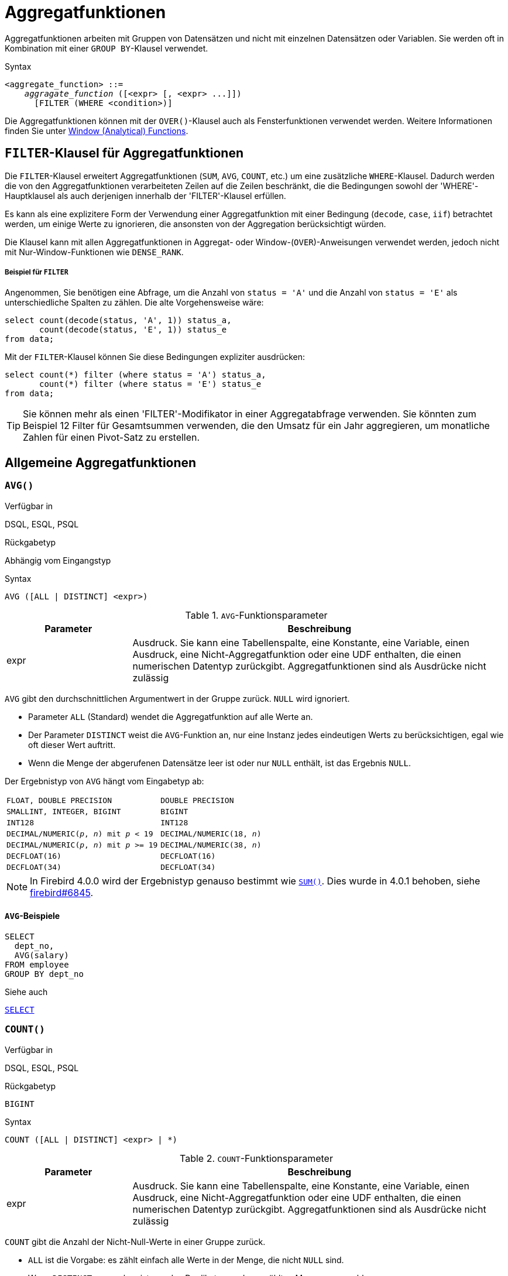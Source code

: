 [[fblangref40-aggfuncs-de]]
= Aggregatfunktionen

Aggregatfunktionen arbeiten mit Gruppen von Datensätzen und nicht mit einzelnen Datensätzen oder Variablen.
Sie werden oft in Kombination mit einer `GROUP BY`-Klausel verwendet.

.Syntax
[listing,subs=+quotes]
----
<aggregate_function> ::=
    _aggragate_function_ ([<expr> [, <expr> ...]])
      [FILTER (WHERE <condition>)]
----

Die Aggregatfunktionen können mit der `OVER()`-Klausel auch als Fensterfunktionen verwendet werden.
Weitere Informationen finden Sie unter <<fblangref40-windowfuncs-de,Window (Analytical) Functions>>.

[[fblangref40-aggfuncs-filter-de]]
== `FILTER`-Klausel für Aggregatfunktionen

Die `FILTER`-Klausel erweitert Aggregatfunktionen (`SUM`, `AVG`, `COUNT`, etc.) um eine zusätzliche `WHERE`-Klausel.
Dadurch werden die von den Aggregatfunktionen verarbeiteten Zeilen auf die Zeilen beschränkt, die die Bedingungen sowohl der 'WHERE'-Hauptklausel als auch derjenigen innerhalb der 'FILTER'-Klausel erfüllen.

Es kann als eine explizitere Form der Verwendung einer Aggregatfunktion mit einer Bedingung (`decode`, `case`, `iif`) betrachtet werden, um einige Werte zu ignorieren, die ansonsten von der Aggregation berücksichtigt würden.

Die Klausel kann mit allen Aggregatfunktionen in Aggregat- oder Window-(`OVER`)-Anweisungen verwendet werden, jedoch nicht mit Nur-Window-Funktionen wie `DENSE_RANK`.

[float]
===== Beispiel für `FILTER`

Angenommen, Sie benötigen eine Abfrage, um die Anzahl von `status = 'A'` und die Anzahl von `status = 'E'` als unterschiedliche Spalten zu zählen.
Die alte Vorgehensweise wäre:

[source]
----
select count(decode(status, 'A', 1)) status_a,
       count(decode(status, 'E', 1)) status_e
from data;
----

Mit der `FILTER`-Klausel können Sie diese Bedingungen expliziter ausdrücken:

[source]
----
select count(*) filter (where status = 'A') status_a,
       count(*) filter (where status = 'E') status_e
from data;
----

[TIP]
====
Sie können mehr als einen 'FILTER'-Modifikator in einer Aggregatabfrage verwenden.
Sie könnten zum Beispiel 12 Filter für Gesamtsummen verwenden, die den Umsatz für ein Jahr aggregieren, um monatliche Zahlen für einen Pivot-Satz zu erstellen.
====

[[fblangref40-aggfuncs-general-de]]
== Allgemeine Aggregatfunktionen

[[fblangref40-aggfuncs-avg-de]]
=== `AVG()`

.Verfügbar in
DSQL, ESQL, PSQL

.Rückgabetyp
Abhängig vom Eingangstyp

.Syntax
[listing]
----
AVG ([ALL | DISTINCT] <expr>)
----

[[fblangref40-aggfuncs-tbl-avg-de]]
.`AVG`-Funktionsparameter
[cols="<1,<3", options="header",stripes="none"]
|===
^| Parameter
^| Beschreibung

|expr
|Ausdruck.
Sie kann eine Tabellenspalte, eine Konstante, eine Variable, einen Ausdruck, eine Nicht-Aggregatfunktion oder eine UDF enthalten, die einen numerischen Datentyp zurückgibt.
Aggregatfunktionen sind als Ausdrücke nicht zulässig
|===

`AVG` gibt den durchschnittlichen Argumentwert in der Gruppe zurück.
`NULL` wird ignoriert.

* Parameter `ALL` (Standard) wendet die Aggregatfunktion auf alle Werte an.
* Der Parameter `DISTINCT` weist die `AVG`-Funktion an, nur eine Instanz jedes eindeutigen Werts zu berücksichtigen, egal wie oft dieser Wert auftritt.
* Wenn die Menge der abgerufenen Datensätze leer ist oder nur `NULL` enthält, ist das Ergebnis `NULL`. 

Der Ergebnistyp von `AVG` hängt vom Eingabetyp ab:

[[fblangref40-aggfuncs-avg-types-de]]
[cols="<3m,<2m",stripes="none",frame="none",grid="none"]
|===
|FLOAT, DOUBLE PRECISION
|DOUBLE PRECISION

|SMALLINT, INTEGER, BIGINT
|BIGINT

|INT128
|INT128

|DECIMAL/NUMERIC(__p__, __n__) mit _p_ < 19
|DECIMAL/NUMERIC(18, __n__)

|DECIMAL/NUMERIC(__p__, __n__) mit _p_ >= 19
|DECIMAL/NUMERIC(38, __n__)

|DECFLOAT(16)
|DECFLOAT(16)

|DECFLOAT(34)
|DECFLOAT(34)
|===

[NOTE]
====
In Firebird 4.0.0 wird der Ergebnistyp genauso bestimmt wie <<fblangref40-aggfuncs-sum-de>>.
Dies wurde in 4.0.1 behoben, siehe https://github.com/FirebirdSQL/firebird/issues/6845[firebird#6845].
====

[[fblangref40-aggfuncs-avg-exmpl-de]]
==== `AVG`-Beispiele

[source]
----
SELECT
  dept_no,
  AVG(salary)
FROM employee
GROUP BY dept_no
----

.Siehe auch
<<fblangref40-dml-select-de,`SELECT`>>

[[fblangref40-aggfuncs-count-de]]
=== `COUNT()`

.Verfügbar in
DSQL, ESQL, PSQL

.Rückgabetyp
`BIGINT`

.Syntax
[listing]
----
COUNT ([ALL | DISTINCT] <expr> | *)
----

[[fblangref40-aggfuncs-tbl-count-de]]
.`COUNT`-Funktionsparameter
[cols="<1,<3", options="header",stripes="none"]
|===
^| Parameter
^| Beschreibung

|expr
|Ausdruck.
Sie kann eine Tabellenspalte, eine Konstante, eine Variable, einen Ausdruck, eine Nicht-Aggregatfunktion oder eine UDF enthalten, die einen numerischen Datentyp zurückgibt.
Aggregatfunktionen sind als Ausdrücke nicht zulässig
|===

`COUNT` gibt die Anzahl der Nicht-Null-Werte in einer Gruppe zurück.

* `ALL` ist die Vorgabe: es zählt einfach alle Werte in der Menge, die nicht `NULL` sind.
* Wenn `DISTINCT` angegeben ist, werden Duplikate aus der gezählten Menge ausgeschlossen.
* Wenn `COUNT ({asterisk})` anstelle des Ausdrucks _expr_ angegeben wird, werden alle Zeilen gezählt.
`ZAHL ({asterisk})` --
** akzeptiert keine Parameter
** kann nicht mit dem Schlüsselwort `DISTINCT` verwendet werden
** nimmt kein _expr_-Argument an, da sein Kontext per Definition spaltenunspezifisch ist
** zählt jede Zeile separat und gibt die Anzahl der Zeilen in der angegebenen Tabelle oder Gruppe zurück, ohne doppelte Zeilen auszulassen
** zählt Zeilen mit `NULL`
* Wenn die Ergebnismenge leer ist oder nur `NULL` in der/den angegebenen Spalte(n) enthält, ist der zurückgegebene Zähler null.

[[fblangref40-aggfuncs-count-exmpl-de]]
==== `COUNT`-Beispiele

[source]
----
SELECT
  dept_no,
  COUNT(*) AS cnt,
  COUNT(DISTINCT name) AS cnt_name
FROM employee
GROUP BY dept_no
----

.Siehe auch
<<fblangref40-dml-select-de,`SELECT`>>.

[[fblangref40-aggfuncs-list-de]]
=== `LIST()`

.Verfügbar in
DSQL, PSQL

.Rückgabetyp
`BLOB`

.Syntax
[listing,subs=+quotes]
----
LIST ([ALL | DISTINCT] <expr> [, _separator_ ])
----

[[fblangref40-aggfuncs-tbl-list-de]]
.`LIST`-Funktionsparameter
[cols="<1,<3", options="header",stripes="none"]
|===
^| Parameter
^| Beschreibung

|expr
|Ausdruck.
Es kann eine Tabellenspalte, eine Konstante, eine Variable, einen Ausdruck, eine Nicht-Aggregatfunktion oder eine UDF enthalten, die den String-Datentyp oder ein 'BLOB' zurückgibt.
Felder des numerischen Typs und des Datums-/Uhrzeittyps werden in Zeichenfolgen umgewandelt.
Aggregatfunktionen sind als Ausdrücke nicht zulässig.

|separator
|Optionales alternatives Trennzeichen, ein Zeichenfolgenausdruck.
Komma ist das Standardtrennzeichen
|===

`LIST` gibt einen String zurück, der aus den Nicht-``NULL``-Argumentwerten in der Gruppe besteht, getrennt entweder durch ein Komma oder durch ein vom Benutzer angegebenes Trennzeichen.
Wenn keine Nicht-``NULL``-Werte vorhanden sind (dies schließt den Fall ein, in dem die Gruppe leer ist), wird ``NULL`` zurückgegeben.

* `ALL` (Standard) führt dazu, dass alle Nicht-``NULL``-Werte aufgelistet werden.
Mit `DISTINCT` werden Duplikate entfernt, außer wenn _expr_ ein `BLOB` ist.
* In Firebird 2.5 und höher kann das optionale Argument _separator_ ein beliebiger String-Ausdruck sein.
Dadurch ist es möglich, z.B. `ascii_char(13)` als Trennzeichen.
(Diese Verbesserung wurde auch auf 2.1.4 zurückportiert.)
* Die Argumente _expr_ und _separator_ unterstützen ``BLOB``s jeder Größe und jedes Zeichensatzes.
* Datum/Uhrzeit und numerische Argumente werden vor der Verkettung implizit in Zeichenfolgen umgewandelt.
* Das Ergebnis ist ein Text `BLOB`, außer wenn _expr_ ein `BLOB` eines anderen Untertyps ist.
* Die Reihenfolge der Listenwerte ist undefiniert -- die Reihenfolge, in der die Strings verkettet werden, wird durch die Lesereihenfolge aus dem Quellsatz bestimmt, die in Tabellen nicht allgemein definiert ist.
Wenn die Sortierung wichtig ist, können die Quelldaten mithilfe einer abgeleiteten Tabelle oder ähnlichem vorsortiert werden.

[[fblangref40-aggfuncs-list-exmpl-de]]
==== `LIST`-Beispiele

.Abrufen der Liste, Sortierung undefiniert:
+
[source]
----
SELECT LIST (display_name, '; ') FROM GR_WORK;
----
. Abrufen der Liste in alphabetischer Reihenfolge mithilfe einer abgeleiteten Tabelle:
+
[source]
----
SELECT LIST (display_name, '; ')
FROM (SELECT display_name
      FROM GR_WORK
      ORDER BY display_name);
----

.Siehe auch
<<fblangref40-dml-select-de,`SELECT`>>

[[fblangref40-aggfuncs-max-de]]
=== `MAX()`

.Verfügbar in
DSQL, ESQL, PSQL

.Rückgabetyp
Gibt ein Ergebnis des gleichen Datentyps wie der Eingabeausdruck zurück.

.Syntax
[listing]
----
MAX ([ALL | DISTINCT] <expr>)
----

[[fblangref40-aggfuncs-tbl-max-de]]
.`MAX`-Funktionsparameter
[cols="<1,<3", options="header",stripes="none"]
|===
^| Parameter
^| Beschreibung

|expr
|Ausdruck.
Sie kann eine Tabellenspalte, eine Konstante, eine Variable, einen Ausdruck, eine Nicht-Aggregatfunktion oder eine UDF enthalten.
Aggregatfunktionen sind als Ausdrücke nicht zulässig.
|===

`MAX` gibt das maximale Nicht-``NULL``-Element in der Ergebnismenge zurück.

* Wenn die Gruppe leer ist oder nur ``NULL``s enthält, ist das Ergebnis `NULL`.
* Wenn das Eingabeargument ein String ist, gibt die Funktion den Wert zurück, der zuletzt sortiert wird, wenn `COLLATE` verwendet wird.
* Diese Funktion unterstützt vollständig Text-``BLOB``s jeder Größe und jedes Zeichensatzes.

[NOTE]
====
Der Parameter `DISTINCT` macht bei Verwendung mit `MAX()` keinen Sinn und wird nur zur Einhaltung des Standards implementiert.
====

[[fblangref40-aggfuncs-max-exmpl-de]]
==== `MAX`-Beispiele

[source]
----
SELECT
  dept_no,
  MAX(salary)
FROM employee
GROUP BY dept_no
----

.Siehe auch
<<fblangref40-aggfuncs-min-de>>, <<fblangref40-dml-select-de,`SELECT`>>

[[fblangref40-aggfuncs-min-de]]
=== `MIN()`

.Verfügbar in
DSQL, ESQL, PSQL

.Rückgabetyp
Gibt ein Ergebnis des gleichen Datentyps wie der Eingabeausdruck zurück.

.Syntax
[listing]
----
MIN ([ALL | DISTINCT] <expr>)
----

[[fblangref40-aggfuncs-tbl-min]]
.`MIN`-Funktionsparameter
[cols="<1,<3", options="header",stripes="none"]
|===
^| Parameter
^| Beschreibung

|expr
|Ausdruck.
Sie kann eine Tabellenspalte, eine Konstante, eine Variable, einen Ausdruck, eine Nicht-Aggregatfunktion oder eine UDF enthalten.
Aggregatfunktionen sind als Ausdrücke nicht zulässig.
|===

`MIN` gibt das minimale Nicht-``NULL``-Element in der Ergebnismenge zurück.

* Wenn die Gruppe leer ist oder nur ``NULL``s enthält, ist das Ergebnis `NULL`.
* Wenn das Eingabeargument ein String ist, gibt die Funktion den Wert zurück, der zuerst sortiert wird, wenn `COLLATE` verwendet wird.
* Diese Funktion unterstützt vollständig Text-``BLOB``s jeder Größe und jedes Zeichensatzes.

[NOTE]
====
Der Parameter `DISTINCT` macht bei Verwendung mit `MIN()` keinen Sinn und wird nur zur Einhaltung des Standards implementiert.
====

[[fblangref40-aggfuncs-min-exmpl-de]]
==== `MIN`-Beispiele

[source]
----
SELECT
  dept_no,
  MIN(salary)
FROM employee
GROUP BY dept_no
----

.Siehe auch
<<fblangref40-aggfuncs-max-de>>, <<fblangref40-dml-select-de,`SELECT`>>

[[fblangref40-aggfuncs-sum-de]]
=== `SUM()`

.Verfügbar in
DSQL, ESQL, PSQL

.Rückgabetyp
Abhängig vom Eingangstyp

.Syntax
[listing]
----
SUM ([ALL | DISTINCT] <expr>)
----

[[fblangref40-aggfuncs-tbl-sum-de]]
.`SUM`-Funktionsparameter
[cols="<1,<3", options="header",stripes="none"]
|===
^| Parameter
^| Beschreibung

|expr
|Numerischer Ausdruck.
Sie kann eine Tabellenspalte, eine Konstante, eine Variable, einen Ausdruck, eine Nicht-Aggregatfunktion oder eine UDF enthalten.
Aggregatfunktionen sind als Ausdrücke nicht zulässig.
|===

`SUM` berechnet die Summe der Nicht-Null-Werte in der Gruppe und gibt sie zurück.

* Wenn die Gruppe leer ist oder nur ``NULL``s enthält, ist das Ergebnis `NULL`.
* ALL ist die Standardoption -- alle Werte in der Menge, die nicht `NULL` sind, werden verarbeitet.
Bei Angabe von `DISTINCT` werden Duplikate aus dem Set entfernt und anschließend die `SUM`-Auswertung durchgeführt.

Der Ergebnistyp von `SUM` hängt vom Eingabetyp ab:

[[fblangref40-aggfuncs-sum-types-de]]
[cols="<3m,<2m",stripes="none",frame="none",grid="none"]
|===
|FLOAT, DOUBLE PRECISION
|DOUBLE PRECISION

|SMALLINT, INTEGER
|BIGINT

|BIGINT, INT128
|INT128

|DECIMAL/NUMERIC(__p__, __n__) with _p_ < 10
|DECIMAL/NUMERIC(18, __n__)

|DECIMAL/NUMERIC(__p__, __n__) with _p_ >= 10
|DECIMAL/NUMERIC(38, __n__)

|DECFLOAT(16), DECFLOAT(34)
|DECFLOAT(34)
|===

[[fblangref40-aggfuncs-sum-exmpl-de]]
==== `SUM`-Beispiele

[source]
----
SELECT
  dept_no,
  SUM (salary),
FROM employee
GROUP BY dept_no
----

.Siehe auch
<<fblangref40-dml-select-de,`SELECT`>>

[[fblangref40-aggfuncs-stats-de]]
== Statistische Aggregatfunktionen

[[fblangref40-aggfuncs-corr-de]]
=== `CORR()`

.Verfügbar in
DSQL, PSQL

.Rückgabetyp
`DOUBLE PRECISION`

.Syntax
[listing]
----
CORR ( <expr1>, <expr2> )
----

[[fblangref40-aggfuncs-tbl-corr-de]]
.`CORR`-Funktionsparameter
[cols="<1,<3", options="header",stripes="none"]
|===
^| Parameter
^| Beschreibung

|expr__N__
|Numerischer Ausdruck.
Sie kann eine Tabellenspalte, eine Konstante, eine Variable, einen Ausdruck, eine Nicht-Aggregatfunktion oder eine UDF enthalten.
Aggregatfunktionen sind als Ausdrücke nicht zulässig.
|===

Die Funktion `CORR` gibt den Korrelationskoeffizienten für ein Paar numerischer Ausdrücke zurück.

Die Funktion `CORR(<expr1>, <expr2>)` ist äquivalent zu

[listing]
----
COVAR_POP(<expr1>, <expr2>) / (STDDEV_POP(<expr2>) * STDDEV_POP(<expr1>))
----

Dies wird auch als Korrelationskoeffizient nach Pearson bezeichnet.

Im statistischen Sinne ist Korrelation der Grad, mit dem ein Variablenpaar linear verbunden ist.
Eine lineare Beziehung zwischen Variablen bedeutet, dass der Wert einer Variablen bis zu einem gewissen Grad den Wert der anderen vorhersagen kann.
Der Korrelationskoeffizient stellt den Korrelationsgrad als Zahl von -1 (hohe inverse Korrelation) bis 1 (hohe Korrelation) dar.
Ein Wert von 0 entspricht keiner Korrelation.

Wenn die Gruppe oder das Fenster leer ist oder nur `NULL`-Werte enthält, ist das Ergebnis `NULL`.

[[fblangref40-aggfuncs-corr-exmpl-de]]
==== `CORR`-Beispiele

[source]
----
select
  corr(alength, aheight) AS c_corr
from measure
----

.Siehe auch
<<fblangref40-aggfuncs-covar-pop-de>>, <<fblangref40-aggfuncs-stddev-pop-de>>

[[fblangref40-aggfuncs-covar-pop-de]]
=== `COVAR_POP()`

.Verfügbar in
DSQL, PSQL

.Rückgabetyp
`DOUBLE PRECISION`

.Syntax
[listing]
----
COVAR_POP ( <expr1>, <expr2> )
----

[[fblangref40-aggfuncs-tbl-covar-pop-de]]
.`COVAR_POP`-Funktionsparameter
[cols="<1,<3", options="header",stripes="none"]
|===
^| Parameter
^| Beschreibung

|expr__N__
|Numerischer Ausdruck.
Sie kann eine Tabellenspalte, eine Konstante, eine Variable, einen Ausdruck, eine Nicht-Aggregatfunktion oder eine UDF enthalten.
Aggregatfunktionen sind als Ausdrücke nicht zulässig.
|===

Die Funktion `COVAR_POP` gibt die Populationskovarianz für ein Paar numerischer Ausdrücke zurück.

Die Funktion `COVAR_POP(<expr1>, <expr2>)` ist äquivalent zu

[listing]
----
(SUM(<expr1> * <expr2>) - SUM(<expr1>) * SUM(<expr2>) / COUNT(*)) / COUNT(*)
----

Wenn die Gruppe oder das Fenster leer ist oder nur `NULL`-Werte enthält, ist das Ergebnis `NULL`.

[[fblangref40-aggfuncs-covar-pop-exmpl-de]]
==== `COVAR_POP`-Beispiele

[source]
----
select
  covar_pop(alength, aheight) AS c_covar_pop
from measure
----

.Siehe auch
<<fblangref40-aggfuncs-covar-samp-de>>, <<fblangref40-aggfuncs-sum-de>>, <<fblangref40-aggfuncs-count-de>>

[[fblangref40-aggfuncs-covar-samp-de]]
=== `COVAR_SAMP()`

.Verfügbar in
DSQL, PSQL

.Rückgabetyp
`DOUBLE PRECISION`

.Syntax
[listing]
----
COVAR_SAMP ( <expr1>, <expr2> )
----

[[fblangref40-aggfuncs-tbl-covar-samp-de]]
.`COVAR_SAMP`-Funktionsparameter
[cols="<1,<3", options="header",stripes="none"]
|===
^| Parameter
^| Beschreibung

|expr__N__
|Numerischer Ausdruck.
Sie kann eine Tabellenspalte, eine Konstante, eine Variable, einen Ausdruck, eine Nicht-Aggregatfunktion oder eine UDF enthalten.
Aggregatfunktionen sind als Ausdrücke nicht zulässig.
|===

Die Funktion `COVAR_SAMP` gibt die Stichprobenkovarianz für ein Paar numerischer Ausdrücke zurück.

Die Funktion `COVAR_SAMP(<expr1>, <expr2>)` ist äquivalent zu

[listing]
----
(SUM(<expr1> * <expr2>) - SUM(<expr1>) * SUM(<expr2>) / COUNT(*)) / (COUNT(*) - 1)
----

Wenn die Gruppe oder das Fenster leer ist, nur 1 Zeile enthält oder nur `NULL`-Werte enthält, ist das Ergebnis `NULL`.

[[fblangref40-aggfuncs-covar-samp-exmpl-de]]
==== `COVAR_SAMP`-Beispiele

[source]
----
select
  covar_samp(alength, aheight) AS c_covar_samp
from measure
----

.Siehe auch
<<fblangref40-aggfuncs-covar-pop-de>>, <<fblangref40-aggfuncs-sum-de>>, <<fblangref40-aggfuncs-count-de>>

[[fblangref40-aggfuncs-stddev-pop-de]]
=== `STDDEV_POP`

.Verfügbar in
DSQL, PSQL

.Rückgabetyp
`DOUBLE PRECISION` oder `NUMERIC` je nach Typ von _expr_

.Syntax
[listing]
----
STDDEV_POP ( <expr> )
----

[[fblangref40-aggfuncs-tbl-stddev-pop-de]]
.`STDDEV_POP`-Funktionsparameter
[cols="<1,<3", options="header",stripes="none"]
|===
^| Parameter
^| Beschreibung

|expr
|Numerischer Ausdruck.
Sie kann eine Tabellenspalte, eine Konstante, eine Variable, einen Ausdruck, eine Nicht-Aggregatfunktion oder eine UDF enthalten.
Aggregatfunktionen sind als Ausdrücke nicht zulässig.
|===

Die Funktion `STDDEV_POP` gibt die Populationsstandardabweichung für eine Gruppe oder ein Fenster zurück.
`NULL`-Werte werden übersprungen.

Die Funktion `STDDEV_POP(<expr>)` ist äquivalent zu

[listing]
----
SQRT(VAR_POP(<expr>))
----

Wenn die Gruppe oder das Fenster leer ist oder nur `NULL`-Werte enthält, ist das Ergebnis `NULL`.

[[fblangref40-aggfuncs-stddev-pop-exmpl-de]]
==== `STDDEV_POP`-Beispiele

[source]
----
select
  dept_no
  stddev_pop(salary)
from employee
group by dept_no
----

.Siehe auch
<<fblangref40-aggfuncs-stddev-samp-de>>, <<fblangref40-aggfuncs-var-pop-de>>, <<fblangref40-scalarfuncs-sqrt-de,`SQRT`>>

[[fblangref40-aggfuncs-stddev-samp-de]]
=== `STDDEV_SAMP()`

.Verfügbar in
DSQL, PSQL

.Rückgabetyp
`DOUBLE PRECISION` oder `NUMERIC` je nach Typ von _expr_

.Syntax
[listing]
----
STDDEV_POP ( <expr> )
----

[[fblangref40-aggfuncs-tbl-stddev-samp-de]]
.`STDDEV_SAMP`-Funktionsparameter
[cols="<1,<3", options="header",stripes="none"]
|===
^| Parameter
^| Beschreibung

|expr
|Numerischer Ausdruck.
Sie kann eine Tabellenspalte, eine Konstante, eine Variable, einen Ausdruck, eine Nicht-Aggregatfunktion oder eine UDF enthalten.
Aggregatfunktionen sind als Ausdrücke nicht zulässig.
|===

Die Funktion `STDDEV_SAMP` gibt die Standardabweichung der Stichprobe für eine Gruppe oder ein Fenster zurück.
`NULL`-Werte werden übersprungen.

Die Funktion `STDDEV_SAMP(<expr>)` ist äquivalent zu

[listing]
----
SQRT(VAR_SAMP(<expr>))
----

Wenn die Gruppe oder das Fenster leer ist, nur 1 Zeile enthält oder nur `NULL`-Werte enthält, ist das Ergebnis `NULL`.

[[fblangref40-aggfuncs-stddev-samp-exmpl-de]]
==== `STDDEV_SAMP`-Beispiele

[source]
----
select
  dept_no
  stddev_samp(salary)
from employee
group by dept_no
----

.Siehe auch
<<fblangref40-aggfuncs-stddev-pop-de>>, <<fblangref40-aggfuncs-var-samp-de>>, <<fblangref40-scalarfuncs-sqrt-de,`SQRT`>>

[[fblangref40-aggfuncs-var-pop-de]]
=== `VAR_POP()`

.Verfügbar in
DSQL, PSQL

.Rückgabetyp
`DOUBLE PRECISION` oder `NUMERIC` je nach Typ von _expr_

.Syntax
[listing]
----
VAR_POP ( <expr> )
----

[[fblangref40-aggfuncs-tbl-var-pop-de]]
.`VAR_POP`-Funktionsparameter
[cols="<1,<3", options="header",stripes="none"]
|===
^| Parameter
^| Beschreibung

|expr
|Numerischer Ausdruck.
Sie kann eine Tabellenspalte, eine Konstante, eine Variable, einen Ausdruck, eine Nicht-Aggregatfunktion oder eine UDF enthalten.
Aggregatfunktionen sind als Ausdrücke nicht zulässig.
|===

Die Funktion `VAR_POP` gibt die Populationsvarianz für eine Gruppe oder ein Fenster zurück.
`NULL`-Werte werden übersprungen.

Die Funktion `VAR_POP(<expr>)` ist äquivalent zu

[listing]
----
(SUM(<expr> * <expr>) - SUM (<expr>) * SUM (<expr>) / COUNT(<expr>))
  / COUNT (<expr>)
----

Wenn die Gruppe oder das Fenster leer ist oder nur `NULL`-Werte enthält, ist das Ergebnis `NULL`.

[[fblangref40-aggfuncs-var-pop-exmpl-de]]
==== `VAR_POP`-Beispiele

[source]
----
select
  dept_no
  var_pop(salary)
from employee
group by dept_no
----

.Siehe auch
<<fblangref40-aggfuncs-var-samp-de>>, <<fblangref40-aggfuncs-sum-de>>, <<fblangref40-aggfuncs-count-de>>

[[fblangref40-aggfuncs-var-samp-de]]
=== `VAR_SAMP()`

.Verfügbar in
DSQL, PSQL

.Rückgabetyp
`DOUBLE PRECISION` oder `NUMERIC` je nach Typ von _expr_

.Syntax
[listing]
----
VAR_SAMP ( <expr> )
----

[[fblangref40-aggfuncs-tbl-var-samp-de]]
.`VAR_SAMP`-Funktionsparameter
[cols="<1,<3", options="header",stripes="none"]
|===
^| Parameter
^| Beschreibung

|expr
|Numerischer Ausdruck.
Sie kann eine Tabellenspalte, eine Konstante, eine Variable, einen Ausdruck, eine Nicht-Aggregatfunktion oder eine UDF enthalten.
Aggregatfunktionen sind als Ausdrücke nicht zulässig.
|===

Die Funktion `VAR_POP` gibt die Stichprobenvarianz für eine Gruppe oder ein Fenster zurück.
`NULL`-Werte werden übersprungen.

Die Funktion `VAR_SAMP(<expr>)` ist äquivalent zu

[listing]
----
(SUM(<expr> * <expr>) - SUM(<expr>) * SUM (<expr>) / COUNT (<expr>))
  / (COUNT(<expr>) - 1)
----

Wenn die Gruppe oder das Fenster leer ist, nur 1 Zeile enthält oder nur `NULL`-Werte enthält, ist das Ergebnis `NULL`.

[[fblangref40-aggfuncs-var-samp-exmpl-de]]
==== `VAR_SAMP`-Beispiele

[source]
----
select
  dept_no
  var_samp(salary)
from employee
group by dept_no
----

.Siehe auch
<<fblangref40-aggfuncs-var-pop-de>>, <<fblangref40-aggfuncs-sum-de>>, <<fblangref40-aggfuncs-count-de>>

[[fblangref40-aggfuncs-regr]]
== Aggregatfunktionen der linearen Regression

Lineare Regressionsfunktionen sind nützlich für die Fortsetzung von Trendlinien.
Die Trend- oder Regressionslinie ist normalerweise ein Muster, dem eine Reihe von Werten folgt.
Die lineare Regression ist nützlich, um zukünftige Werte vorherzusagen.
Um die Regressionsgerade fortzusetzen, müssen Sie die Steigung und den Schnittpunkt mit der y-Achse kennen.
Zur Berechnung dieser Werte kann ein Satz linearer Funktionen verwendet werden.

In der Funktionssyntax wird _y_ als _x_-abhängige Variable interpretiert.

Die Aggregatfunktionen der linearen Regression verwenden ein Argumentpaar, den abhängigen Variablenausdruck (_y_) und den unabhängigen Variablenausdruck (_x_), die beide numerische Wertausdrücke sind.
Jede Zeile, in der eines der Argumente als `NULL` ausgewertet wird, wird aus den qualifizierenden Zeilen entfernt.
Wenn keine qualifizierenden Zeilen vorhanden sind, ist das Ergebnis von `REGR_COUNT` `0` (Null), und die anderen Aggregatfunktionen der linearen Regression ergeben `NULL`.

[[fblangref40-aggfuncs-regr-avgx-de]]
=== `REGR_AVGX()`

.Verfügbar in
DSQL, PSQL

.Rückgabetyp
`DOUBLE PRECISION`

.Syntax
[listing]
----
REGR_AVGX ( <y>, <x> )
----

[[fblangref40-aggfuncs-tbl-regr-avgx-de]]
.`REGR_AVGX`-Funktionsparameter
[cols="<1,<3", options="header",stripes="none"]
|===
^| Parameter
^| Beschreibung

|y
|Abhängige Variable der Regressionsgerade.
Sie kann eine Tabellenspalte, eine Konstante, eine Variable, einen Ausdruck, eine Nicht-Aggregatfunktion oder eine UDF enthalten.
Aggregatfunktionen sind als Ausdrücke nicht zulässig.

|x
|Unabhängige Variable der Regressionsgerade.
Sie kann eine Tabellenspalte, eine Konstante, eine Variable, einen Ausdruck, eine Nicht-Aggregatfunktion oder eine UDF enthalten.
Aggregatfunktionen sind als Ausdrücke nicht zulässig.
|===

Die Funktion `REGR_AVGX` berechnet den Durchschnitt der unabhängigen Variablen (_x_) der Regressionsgerade.

Die Funktion `REGR_AVGX(<y>, <x>)` ist äquivalent zu

[listing]
----
SUM(<exprX>) / REGR_COUNT(<y>, <x>)

<exprX> :==
  CASE WHEN <x> IS NOT NULL AND <y> IS NOT NULL THEN <x> END
----

.Siehe auch
<<fblangref40-aggfuncs-regr-avgy-de>>, <<fblangref40-aggfuncs-regr-count-de>>, <<fblangref40-aggfuncs-sum-de>>

[[fblangref40-aggfuncs-regr-avgy-de]]
=== `REGR_AVGY()`

.Verfügbar in
DSQL, PSQL

.Rückgabetyp
`DOUBLE PRECISION`

.Syntax
[listing]
----
REGR_AVGY ( <y>, <x> )
----

[[fblangref40-aggfuncs-tbl-regr-avgy-de]]
.`REGR_AVGY`-Funktionsparameter
[cols="<1,<3", options="header",stripes="none"]
|===
^| Parameter
^| Beschreibung

|y
|Abhängige Variable der Regressionsgerade.
Sie kann eine Tabellenspalte, eine Konstante, eine Variable, einen Ausdruck, eine Nicht-Aggregatfunktion oder eine UDF enthalten.
Aggregatfunktionen sind als Ausdrücke nicht zulässig.

|x
|Unabhängige Variable der Regressionsgerade.
Sie kann eine Tabellenspalte, eine Konstante, eine Variable, einen Ausdruck, eine Nicht-Aggregatfunktion oder eine UDF enthalten.
Aggregatfunktionen sind als Ausdrücke nicht zulässig.
|===

Die Funktion `REGR_AVGY` berechnet den Durchschnitt der abhängigen Variablen (_y_) der Regressionsgerade.

Die Funktion `REGR_AVGY(<y>, <x>)` ist äquivalent zu

[listing]
----
SUM(<exprY>) / REGR_COUNT(<y>, <x>)

<exprY> :==
  CASE WHEN <x> IS NOT NULL AND <y> IS NOT NULL THEN <y> END
----

.Siehe auch
<<fblangref40-aggfuncs-regr-avgx-de>>, <<fblangref40-aggfuncs-regr-count-de>>, <<fblangref40-aggfuncs-sum-de>>

[[fblangref40-aggfuncs-regr-count-de]]
=== `REGR_COUNT()`

.Verfügbar in
DSQL, PSQL

.Rückgabetyp
`DOUBLE PRECISION`

.Syntax
[listing]
----
REGR_COUNT ( <y>, <x> )
----

[[fblangref40-aggfuncs-tbl-regr-count-de]]
.`REGR_COUNT`-Funktionsparameter
[cols="<1,<3", options="header",stripes="none"]
|===
^| Parameter
^| Beschreibung

|y
|Abhängige Variable der Regressionsgerade.
Sie kann eine Tabellenspalte, eine Konstante, eine Variable, einen Ausdruck, eine Nicht-Aggregatfunktion oder eine UDF enthalten.
Aggregatfunktionen sind als Ausdrücke nicht zulässig.

|x
|Unabhängige Variable der Regressionsgerade.
Sie kann eine Tabellenspalte, eine Konstante, eine Variable, einen Ausdruck, eine Nicht-Aggregatfunktion oder eine UDF enthalten.
Aggregatfunktionen sind als Ausdrücke nicht zulässig.
|===

Die Funktion `REGR_COUNT` zählt die Anzahl der nicht leeren Paare der Regressionsgerade.

Die Funktion `REGR_COUNT(<y>, <x>)` ist äquivalent zu

[listing]
----
SUM(<exprXY>) / REGR_COUNT(<y>, <x>)

<exprXY> :==
  CASE WHEN <x> IS NOT NULL AND <y> IS NOT NULL THEN 1 END
----

.Siehe auch
<<fblangref40-aggfuncs-sum-de>>

[[fblangref40-aggfuncs-regr-intercept-de]]
=== `REGR_INTERCEPT()`

.Verfügbar in
DSQL, PSQL

.Rückgabetyp
`DOUBLE PRECISION`

.Syntax
[listing]
----
REGR_INTERCEPT ( <y>, <x> )
----

[[fblangref40-aggfuncs-tbl-regr-intercept-de]]
.`REGR_INTERCEPT`-Funktionsparameter
[cols="<1,<3", options="header",stripes="none"]
|===
^| Parameter
^| Beschreibung

|y
|Abhängige Variable der Regressionsgerade.
Sie kann eine Tabellenspalte, eine Konstante, eine Variable, einen Ausdruck, eine Nicht-Aggregatfunktion oder eine UDF enthalten.
Aggregatfunktionen sind als Ausdrücke nicht zulässig.

|x
|Unabhängige Variable der Regressionsgerade.
Sie kann eine Tabellenspalte, eine Konstante, eine Variable, einen Ausdruck, eine Nicht-Aggregatfunktion oder eine UDF enthalten.
Aggregatfunktionen sind als Ausdrücke nicht zulässig.
|===

Die Funktion `REGR_INTERCEPT` berechnet den Schnittpunkt der Regressionsgerade mit der y-Achse.

Die Funktion `REGR_INTERCEPT(<y>, <x>)` ist äquivalent zu

[listing]
----
REGR_AVGY(<y>, <x>) - REGR_SLOPE(<y>, <x>) * REGR_AVGX(<y>, <x>)
----

[[fblangref40-aggfuncs-regr-intercept-exmpl-de]]
==== `REGR_INTERCEPT`-Beispiele

Prognose des Verkaufsvolumens

[source]
----
with recursive years (byyear) as (
  select 1991
  from rdb$database
  union all
  select byyear + 1
  from years
  where byyear < 2020
),
s as (
  select
    extract(year from order_date) as byyear,
    sum(total_value) as total_value
  from sales
  group by 1
),
regr as (
  select
    regr_intercept(total_value, byyear) as intercept,
    regr_slope(total_value, byyear) as slope
  from s
)
select
  years.byyear as byyear,
  intercept + (slope * years.byyear) as total_value
from years
cross join regr
----

[listing]
----
BYYEAR TOTAL_VALUE
------ ------------
  1991    118377.35
  1992    414557.62
  1993    710737.89
  1994   1006918.16
  1995   1303098.43
  1996   1599278.69
  1997   1895458.96
  1998   2191639.23
  1999   2487819.50
  2000   2783999.77
...
----

.Siehe auch
<<fblangref40-aggfuncs-regr-avgx-de>>, <<fblangref40-aggfuncs-regr-avgy-de>>, <<fblangref40-aggfuncs-regr-slope-de>>

[[fblangref40-aggfuncs-regr-r2-de]]
=== `REGR_R2()`

.Verfügbar in
DSQL, PSQL

.Rückgabetyp
`DOUBLE PRECISION`

.Syntax
[listing]
----
REGR_R2 ( <y>, <x> )
----

[[fblangref40-aggfuncs-tbl-regr-r2-de]]
.`REGR_R2`-Funktionsparameter
[cols="<1,<3", options="header",stripes="none"]
|===
^| Parameter
^| Beschreibung

|y
|Abhängige Variable der Regressionsgerade.
Sie kann eine Tabellenspalte, eine Konstante, eine Variable, einen Ausdruck, eine Nicht-Aggregatfunktion oder eine UDF enthalten.
Aggregatfunktionen sind als Ausdrücke nicht zulässig.

|x
|Unabhängige Variable der Regressionsgerade.
Sie kann eine Tabellenspalte, eine Konstante, eine Variable, einen Ausdruck, eine Nicht-Aggregatfunktion oder eine UDF enthalten.
Aggregatfunktionen sind als Ausdrücke nicht zulässig.
|===

Die Funktion REGR_R2 berechnet das Bestimmtheitsmaß oder das R-Quadrat der Regressionsgerade.

Die Funktion `REGR_R2(<y>, <x>)` ist äquivalent zu

[listing]
----
POWER(CORR(<y>, <x>), 2)
----

.Siehe auch
<<fblangref40-aggfuncs-corr-de>>, <<fblangref40-scalarfuncs-power-de,`POWER`>>

[[fblangref40-aggfuncs-regr-slope-de]]
=== `REGR_SLOPE()`

.Verfügbar in
DSQL, PSQL

.Rückgabetyp
`DOUBLE PRECISION`

.Syntax
[listing]
----
REGR_SLOPE ( <y>, <x> )
----

[[fblangref40-aggfuncs-tbl-regr-slope-de]]
.`REGR_SLOPE`-Funktionsparameter
[cols="<1,<3", options="header",stripes="none"]
|===
^| Parameter
^| Beschreibung

|y
|Abhängige Variable der Regressionsgerade.
Sie kann eine Tabellenspalte, eine Konstante, eine Variable, einen Ausdruck, eine Nicht-Aggregatfunktion oder eine UDF enthalten.
Aggregatfunktionen sind als Ausdrücke nicht zulässig.

|x
|Unabhängige Variable der Regressionsgerade.
Sie kann eine Tabellenspalte, eine Konstante, eine Variable, einen Ausdruck, eine Nicht-Aggregatfunktion oder eine UDF enthalten.
Aggregatfunktionen sind als Ausdrücke nicht zulässig.
|===

Die Funktion `REGR_SLOPE` berechnet die Steigung der Regressionsgerade.

Die Funktion `REGR_SLOPE(<y>, <x>)` ist äquivalent zu

[listing]
----
COVAR_POP(<y>, <x>) / VAR_POP(<exprX>)

<exprX> :==
  CASE WHEN <x> IS NOT NULL AND <y> IS NOT NULL THEN <x> END
----

.Siehe auch
<<fblangref40-aggfuncs-covar-pop-de>>, <<fblangref40-aggfuncs-var-pop-de>>

[[fblangref40-aggfuncs-regr-sxx-de]]
=== `REGR_SXX()`

.Verfügbar in
DSQL, PSQL

.Rückgabetyp
`DOUBLE PRECISION`

.Syntax
[listing]
----
REGR_SXX ( <y>, <x> )
----

[[fblangref40-aggfuncs-tbl-regr-sxx-de]]
.`REGR_SXX`-Funktionsparameter
[cols="<1,<3", options="header",stripes="none"]
|===
^| Parameter
^| Beschreibung

|y
|Abhängige Variable der Regressionsgerade.
Sie kann eine Tabellenspalte, eine Konstante, eine Variable, einen Ausdruck, eine Nicht-Aggregatfunktion oder eine UDF enthalten.
Aggregatfunktionen sind als Ausdrücke nicht zulässig.

|x
|Unabhängige Variable der Regressionsgerade.
Sie kann eine Tabellenspalte, eine Konstante, eine Variable, einen Ausdruck, eine Nicht-Aggregatfunktion oder eine UDF enthalten.
Aggregatfunktionen sind als Ausdrücke nicht zulässig.
|===

Die Funktion `REGR_SXX` berechnet die Quadratsumme der unabhängigen Ausdrucksvariablen (_x_).

Die Funktion `REGR_SXX(<y>, <x>)` ist äquivalent zu

[listing]
----
REGR_COUNT(<y>, <x>) * VAR_POP(<exprX>)

<exprX> :==
  CASE WHEN <x> IS NOT NULL AND <y> IS NOT NULL THEN <x> END
----

.Siehe auch
<<fblangref40-aggfuncs-regr-count-de>>, <<fblangref40-aggfuncs-var-pop-de>>

[[fblangref40-aggfuncs-regr-sxy-de]]
=== `REGR_SXY()`

.Verfügbar in
DSQL, PSQL

.Rückgabetyp
`DOUBLE PRECISION`

.Syntax
[listing]
----
REGR_SXY ( <y>, <x> )
----

[[fblangref40-aggfuncs-tbl-regr-sxy-de]]
.`REGR_SXY`-Funktionsparameter
[cols="<1,<3", options="header",stripes="none"]
|===
^| Parameter
^| Beschreibung

|y
|Abhängige Variable der Regressionsgerade.
Sie kann eine Tabellenspalte, eine Konstante, eine Variable, einen Ausdruck, eine Nicht-Aggregatfunktion oder eine UDF enthalten.
Aggregatfunktionen sind als Ausdrücke nicht zulässig.

|x
|Unabhängige Variable der Regressionsgerade.
Sie kann eine Tabellenspalte, eine Konstante, eine Variable, einen Ausdruck, eine Nicht-Aggregatfunktion oder eine UDF enthalten.
Aggregatfunktionen sind als Ausdrücke nicht zulässig.
|===

Die Funktion `REGR_SXY` berechnet die Summe der Produkte des unabhängigen Variablenausdrucks (_x_) mal des abhängigen Variablenausdrucks (_y_).

Die Funktion `REGR_SXY(<y>, <x>)` ist äquivalent zu

[listing]
----
REGR_COUNT(<y>, <x>) * COVAR_POP(<y>, <x>)
----

.Siehe auch
<<fblangref40-aggfuncs-covar-pop-de>>, <<fblangref40-aggfuncs-regr-count-de>>

[[fblangref40-aggfuncs-regr-syy-de]]
=== `REGR_SYY()`

.Verfügbar in
DSQL, PSQL

.Rückgabetyp
`DOUBLE PRECISION`

.Syntax
[listing]
----
REGR_SYY ( <y>, <x> )
----

[[fblangref40-aggfuncs-tbl-regr-syy-de]]
.`REGR_SYY`-Funktionsparameter
[cols="<1,<3", options="header",stripes="none"]
|===
^| Parameter
^| Beschreibung

|y
|Abhängige Variable der Regressionsgerade.
Sie kann eine Tabellenspalte, eine Konstante, eine Variable, einen Ausdruck, eine Nicht-Aggregatfunktion oder eine UDF enthalten.
Aggregatfunktionen sind als Ausdrücke nicht zulässig.

|x
|Unabhängige Variable der Regressionsgerade.
Sie kann eine Tabellenspalte, eine Konstante, eine Variable, einen Ausdruck, eine Nicht-Aggregatfunktion oder eine UDF enthalten.
Aggregatfunktionen sind als Ausdrücke nicht zulässig.
|===

Die Funktion `REGR_SYY` berechnet die Quadratsumme der abhängigen Variablen (_y_).

Die Funktion `REGR_SYY(<y>, <x>)` ist äquivalent zu

[listing]
----
REGR_COUNT(<y>, <x>) * VAR_POP(<exprY>)

<exprY> :==
  CASE WHEN <x> IS NOT NULL AND <y> IS NOT NULL THEN <y> END
----

.Siehe auch
<<fblangref40-aggfuncs-regr-count-de>>, <<fblangref40-aggfuncs-var-pop-de>>

